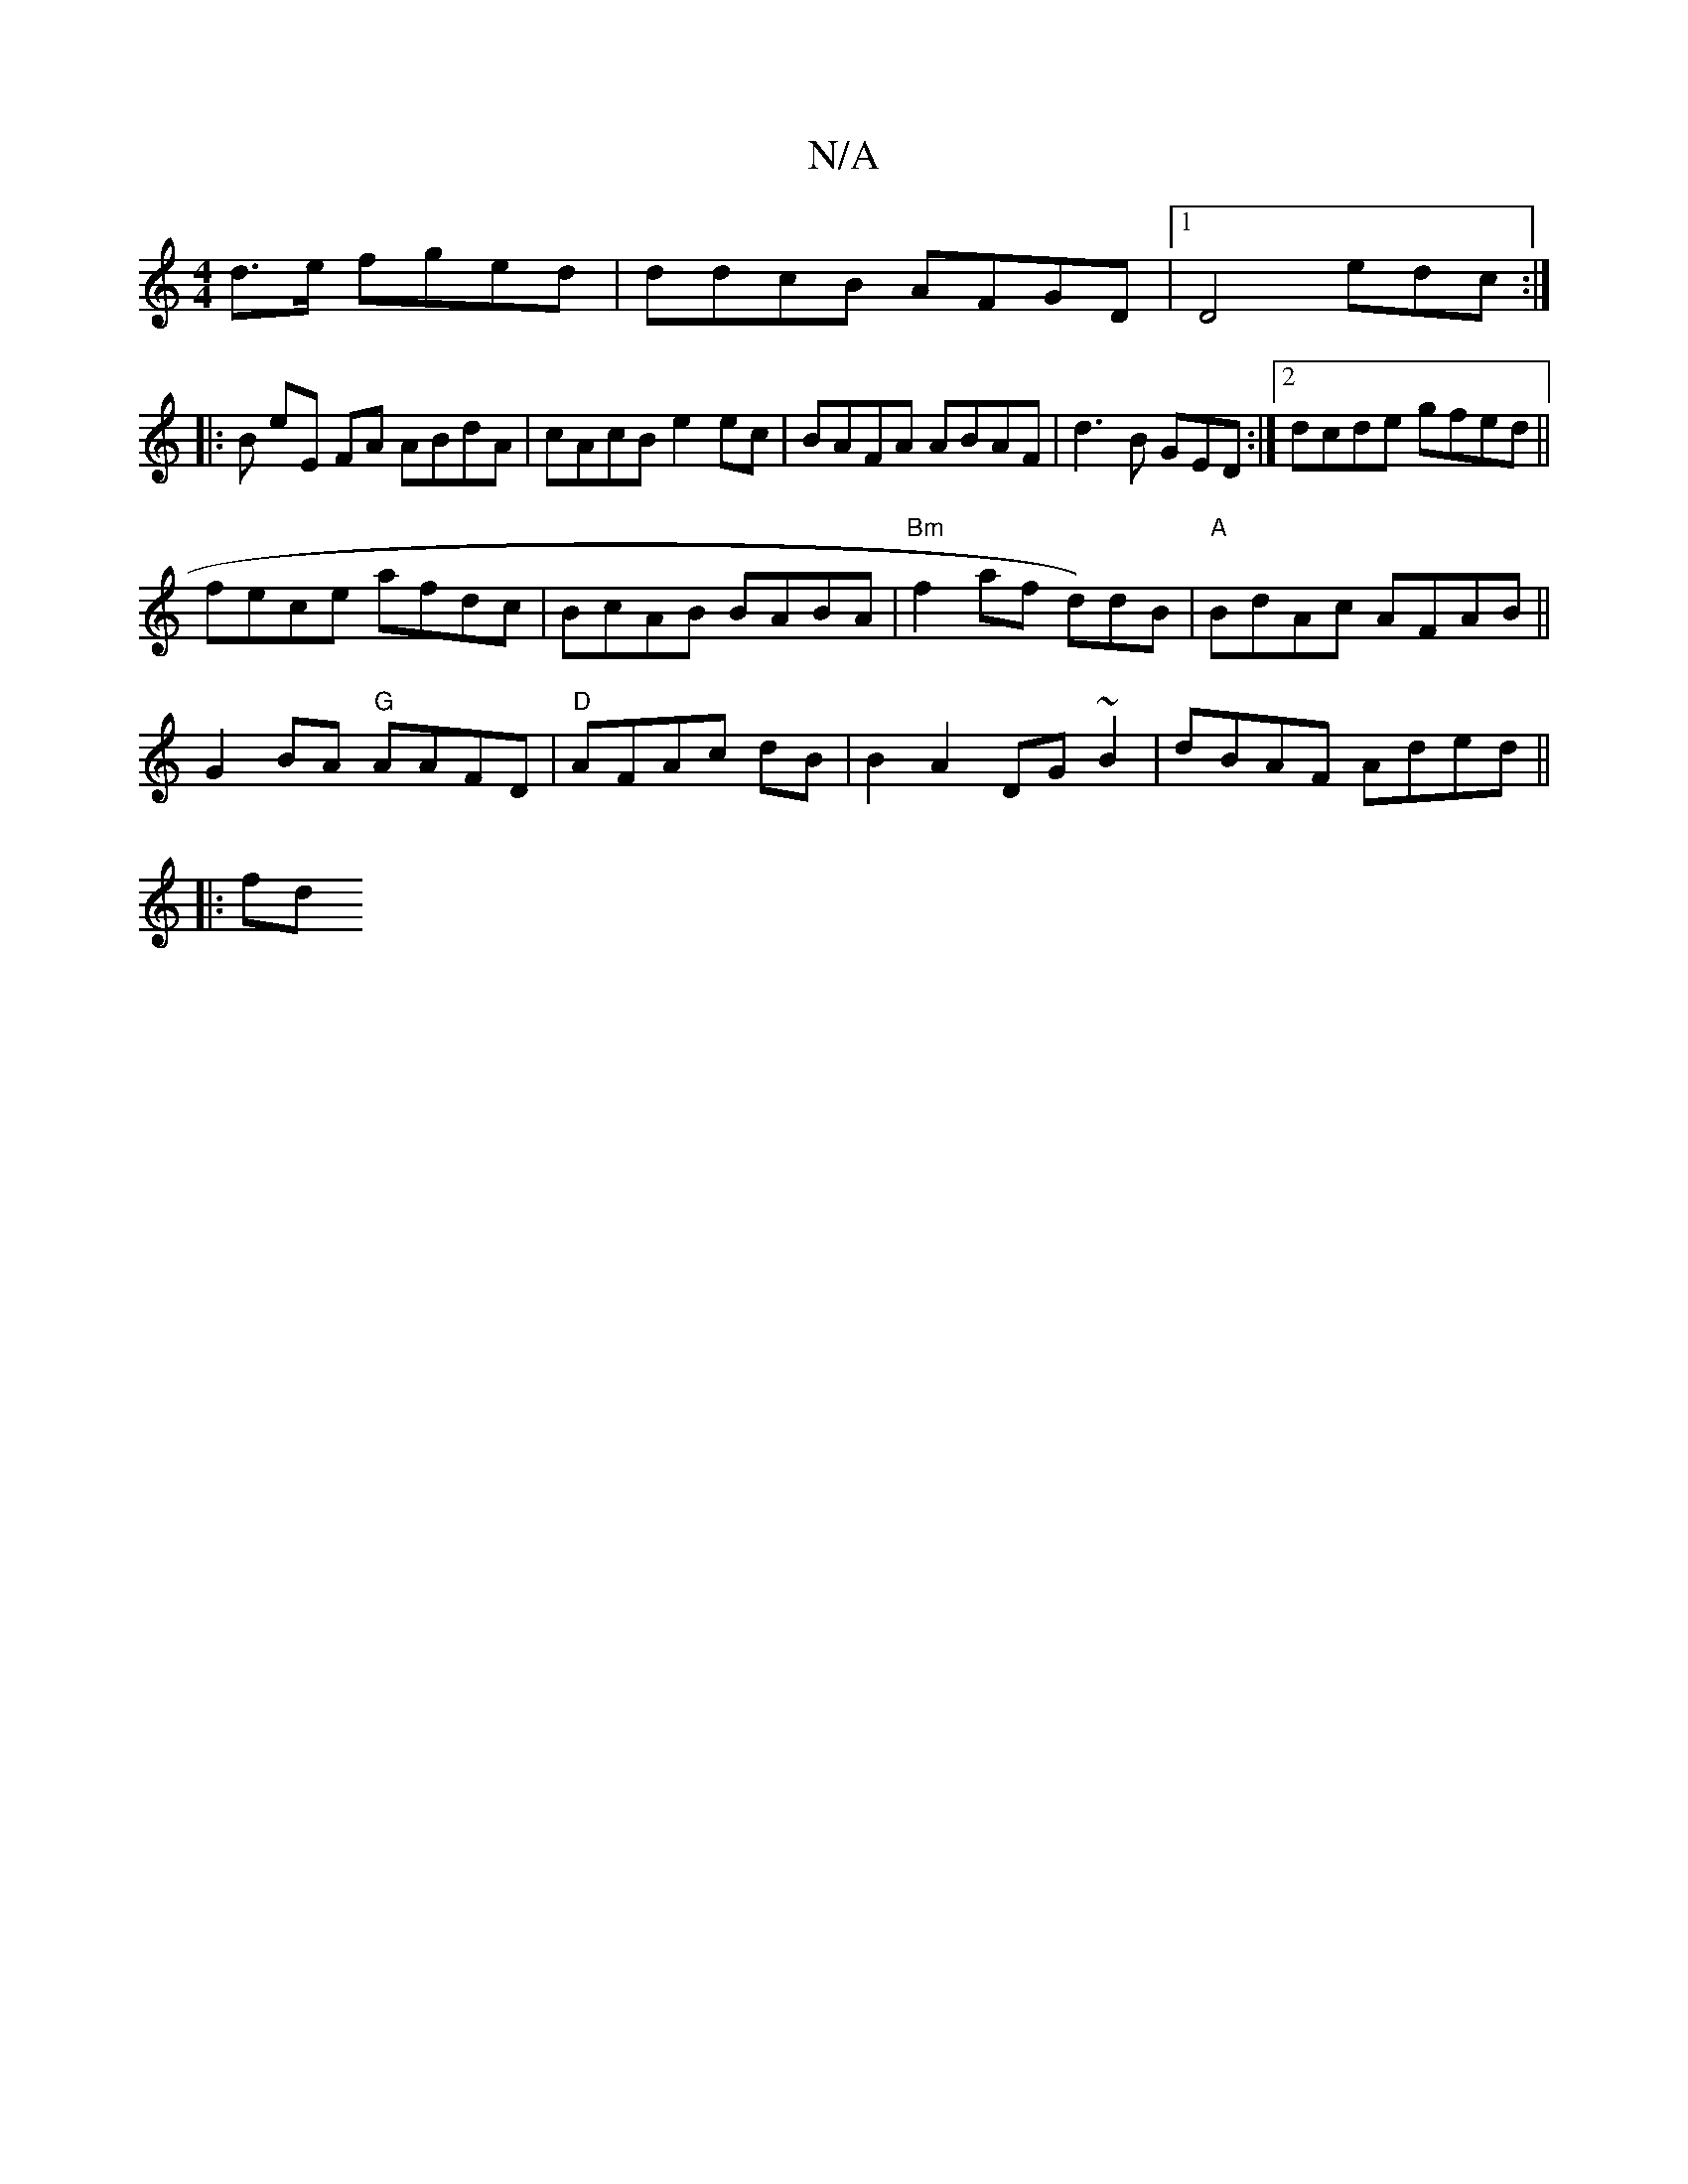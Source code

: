 X:1
T:N/A
M:4/4
R:N/A
K:Cmajor
2d>e fged | ddcB AFGD |[1 D4 edc:|
|:B
eE FA ABdA|cAcB e2ec|BAFA ABAF|d3B GED:|[2 dcde gfed||
fece afdc|BcAB BABA|"Bm"f2 af d)dB|"A"BdAc AFAB||
G2BA "G"AAFD|"D" AFAc dB | B2A2 DG~B2-|dBAF Aded||
|:fd 